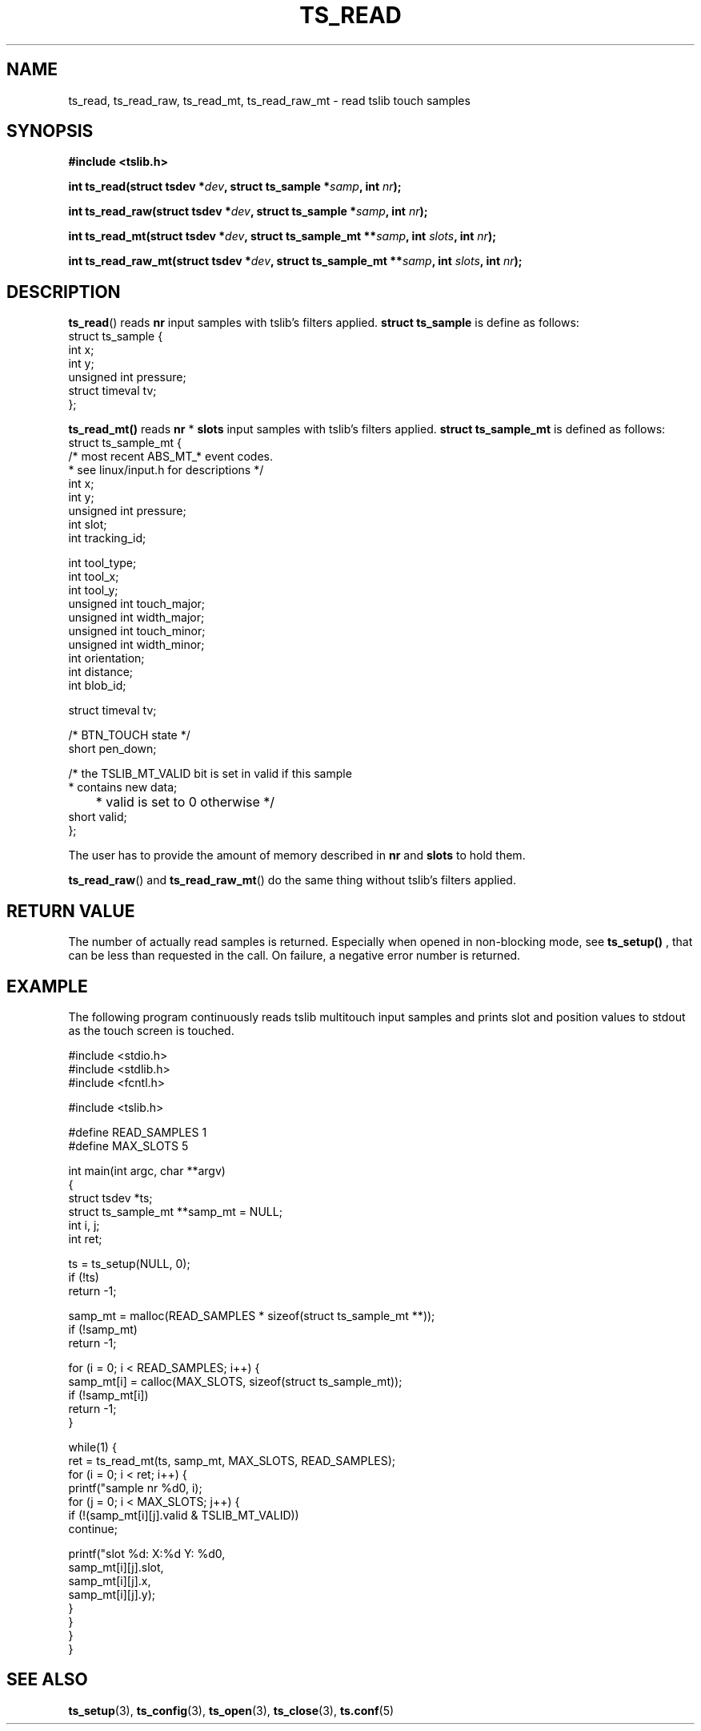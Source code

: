 .\" Copyright (c) 2017, Martin Kepplinger <martink@posteo.de>
.\"
.\" %%%LICENSE_START(GPLv2+_DOC_FULL)
.\" This is free documentation; you can redistribute it and/or
.\" modify it under the terms of the GNU General Public License as
.\" published by the Free Software Foundation; either version 2 of
.\" the License, or (at your option) any later version.
.\"
.\" The GNU General Public License's references to "object code"
.\" and "executables" are to be interpreted as the output of any
.\" document formatting or typesetting system, including
.\" intermediate and printed output.
.\"
.\" This manual is distributed in the hope that it will be useful,
.\" but WITHOUT ANY WARRANTY; without even the implied warranty of
.\" MERCHANTABILITY or FITNESS FOR A PARTICULAR PURPOSE.  See the
.\" GNU General Public License for more details.
.\"
.\" You should have received a copy of the GNU General Public
.\" License along with this manual; if not, see
.\" <http://www.gnu.org/licenses/>.
.\" %%%LICENSE_END
.\"
.TH TS_READ 3  "" "" "tslib"
.SH NAME
ts_read, ts_read_raw, ts_read_mt, ts_read_raw_mt \- read tslib touch samples
.SH SYNOPSIS
.nf
.B #include <tslib.h>
.sp
.BI "int ts_read(struct tsdev *" dev ", struct ts_sample *" samp ", int " nr ");"
.sp
.BI "int ts_read_raw(struct tsdev *" dev ", struct ts_sample *" samp ", int " nr ");"
.sp
.BI "int ts_read_mt(struct tsdev *" dev ", struct ts_sample_mt **" samp ", int " slots ", int " nr ");"
.sp
.BI "int ts_read_raw_mt(struct tsdev *" dev ", struct ts_sample_mt **" samp ", int " slots ", int " nr ");"
.sp
.fi

.SH DESCRIPTION
.BR ts_read ()
reads
.BR nr
input samples with tslib's filters applied.
.BI "struct ts_sample"
is define as follows:
.nf
struct ts_sample {
        int             x;
        int             y;
        unsigned int    pressure;
        struct timeval  tv;
};
.fi
.PP

.BR ts_read_mt()
reads
.BR nr
*
.BR slots
input samples with tslib's filters applied.
.BI "struct ts_sample_mt"
is defined as follows:
.nf
struct ts_sample_mt {
        /* most recent ABS_MT_* event codes.
         * see linux/input.h for descriptions */
        int             x;
        int             y;
        unsigned int    pressure;
        int             slot;
        int             tracking_id;

        int             tool_type;
        int             tool_x;
        int             tool_y;
        unsigned int    touch_major;
        unsigned int    width_major;
        unsigned int    touch_minor;
        unsigned int    width_minor;
        int             orientation;
        int             distance;
        int             blob_id;

        struct timeval  tv;

        /* BTN_TOUCH state */
        short           pen_down;

        /* the TSLIB_MT_VALID bit is set in valid if this sample
         * contains new data;
	 * valid is set to 0 otherwise */
        short           valid;
};
.fi
.PP
The user has to provide the amount of memory described in
.BR nr
and
.BR slots
to hold them.

.BR ts_read_raw ()
and
.BR ts_read_raw_mt ()
do the same thing without tslib's filters applied.

.SH RETURN VALUE
The number of actually read samples is returned. Especially when opened in non-blocking mode, see
.BR ts_setup()
, that can be less than requested in the call. On failure, a negative error number is returned.

.SH EXAMPLE
The following program continuously reads tslib multitouch input samples
and prints slot and position values to stdout as the touch screen is
touched.
.sp
.nf
#include <stdio.h>
#include <stdlib.h>
#include <fcntl.h>

#include <tslib.h>

#define READ_SAMPLES 1
#define MAX_SLOTS 5

int main(int argc, char **argv)
{
        struct tsdev *ts;
        struct ts_sample_mt **samp_mt = NULL;
        int i, j;
        int ret;

        ts = ts_setup(NULL, 0);
        if (!ts)
                return \-1;

        samp_mt = malloc(READ_SAMPLES * sizeof(struct ts_sample_mt **));
        if (!samp_mt)
                return \-1;

        for (i = 0; i < READ_SAMPLES; i++) {
                samp_mt[i] = calloc(MAX_SLOTS, sizeof(struct ts_sample_mt));
                if (!samp_mt[i])
                        return \-1;
        }

        while(1) {
                ret = ts_read_mt(ts, samp_mt, MAX_SLOTS, READ_SAMPLES);
                for (i = 0; i < ret; i++) {
                        printf("sample nr %d\n", i);
                        for (j = 0; i < MAX_SLOTS; j++) {
                                if (!(samp_mt[i][j].valid & TSLIB_MT_VALID))
                                        continue;

                                printf("slot %d: X:%d Y: %d\n",
                                       samp_mt[i][j].slot,
                                       samp_mt[i][j].x,
                                       samp_mt[i][j].y);
                        }
                }
        }
}
.fi
.SH SEE ALSO
.BR ts_setup (3),
.BR ts_config (3),
.BR ts_open (3),
.BR ts_close (3),
.BR ts.conf (5)
